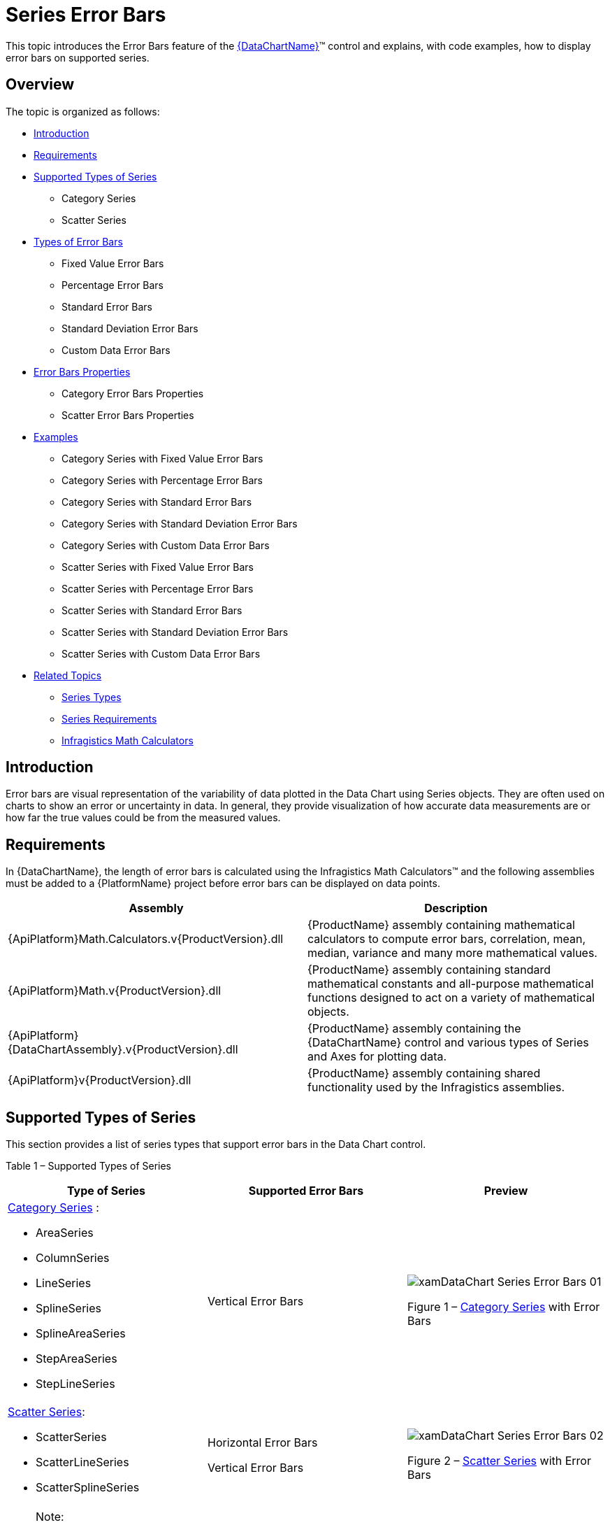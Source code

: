 ﻿////

|metadata|
{
    "name": "datachart-series-error-bars",
    "controlName": ["{DataChartName}"],
    "tags": ["Charting","Data Presentation","Getting Started","How Do I"],
    "guid": "c86ab3e4-5fac-4e71-994a-cb3fa4c13123",  
    "buildFlags": ["wpf,win-universal"],
    "createdOn": "2014-06-05T19:39:00.647376Z"
}
|metadata|
////

= Series Error Bars

This topic introduces the Error Bars feature of the link:{DataChartLink}.{DataChartName}.html[{DataChartName}]™ control and explains, with code examples, how to display error bars on supported series.

== Overview

The topic is organized as follows:

* <<Introduction,Introduction>>
* <<Requirements,Requirements>>
* <<SupportedTypesofSeries,Supported Types of Series>>

** Category Series
** Scatter Series

* <<TypesofErrorBars,Types of Error Bars>>

** Fixed Value Error Bars
** Percentage Error Bars
** Standard Error Bars
** Standard Deviation Error Bars
** Custom Data Error Bars

* <<ErrorBarsProperties,Error Bars Properties>>

** Category Error Bars Properties
** Scatter Error Bars Properties

* <<Examples,Examples>>

** Category Series with Fixed Value Error Bars
** Category Series with Percentage Error Bars
** Category Series with Standard Error Bars
** Category Series with Standard Deviation Error Bars
** Category Series with Custom Data Error Bars
** Scatter Series with Fixed Value Error Bars
** Scatter Series with Percentage Error Bars
** Scatter Series with Standard Error Bars
** Scatter Series with Standard Deviation Error Bars
** Scatter Series with Custom Data Error Bars

* <<RelatedTopics,Related Topics>>

** link:datachart-series-types.html[Series Types]
** link:datachart-series-requirements.html[Series Requirements]
** link:ig-math-calculators.html[Infragistics Math Calculators]

== Introduction

Error bars are visual representation of the variability of data plotted in the Data Chart using Series objects. They are often used on charts to show an error or uncertainty in data. In general, they provide visualization of how accurate data measurements are or how far the true values could be from the measured values.

== Requirements

In {DataChartName}, the length of error bars is calculated using the Infragistics Math Calculators™ and the following assemblies must be added to a {PlatformName} project before error bars can be displayed on data points.

[options="header", cols="a,a"]
|====
|Assembly|Description

|{ApiPlatform}Math.Calculators.v{ProductVersion}.dll
|{ProductName} assembly containing mathematical calculators to compute error bars, correlation, mean, median, variance and many more mathematical values.

|{ApiPlatform}Math.v{ProductVersion}.dll
|{ProductName} assembly containing standard mathematical constants and all-purpose mathematical functions designed to act on a variety of mathematical objects.

|{ApiPlatform}{DataChartAssembly}.v{ProductVersion}.dll
|{ProductName} assembly containing the {DataChartName} control and various types of Series and Axes for plotting data.

|{ApiPlatform}v{ProductVersion}.dll
|{ProductName} assembly containing shared functionality used by the Infragistics assemblies.

|====

== Supported Types of Series

This section provides a list of series types that support error bars in the Data Chart control.

Table 1 – Supported Types of Series

[options="header", cols="a,a,a"]
|====
|Type of Series|Supported Error Bars|Preview

| link:datachart-category-series-overview.html[Category Series] : 

* AreaSeries 

* ColumnSeries 

* LineSeries 

* SplineSeries 

* SplineAreaSeries 

* StepAreaSeries 

* StepLineSeries 

|Vertical Error Bars
|image::images/xamDataChart_Series_Error_Bars__01.png[] 

Figure 1 – link:datachart-category-series-overview.html[Category Series] with Error Bars

| link:datachart-scatter-series-overview.html[Scatter Series]: 

* ScatterSeries 

* ScatterLineSeries 

* ScatterSplineSeries 

|Horizontal Error Bars 

Vertical Error Bars
|image::images/xamDataChart_Series_Error_Bars__02.png[] 

Figure 2 – link:datachart-scatter-series-overview.html[Scatter Series] with Error Bars

|====

.Note:
[NOTE]
====
Error bars are not supported by stacked or range types of series in the group of the link:datachart-category-series-overview.html[Category Series] .
====

== Types of Error Bars

The Data Chart supports a number of types of error bars that are listed in the Table 2 below. The length of error bars is calculated using the link:ig-math-calculators.html[Infragistics Math Calculators] that implements the link:{ApiPlatform}datavisualization{ApiVersion}~infragistics.ierrorbarcalculator.html[IErrorBarCalculator] interface.

Table 2 – Types of Error Bars

[options="header", cols="a,a"]
|====
|Type of Error Bars|Description

|Fixed Value Error Bars
|The length of these error bars is equal to a fixed value bound to the Value property of the link:ig-calculators-fixed-value-calculator.html[Infragistics Fixed Value Calculator].

|Percentage Error Bars
|The length of these error bars is equal a percentage value bound to the Value property of the link:ig-calculators-percentage-calculator.html[Infragistics Percentage Calculator].

|Standard Error Bars
|The length of these error bars is calculated using the standard error of a set of data bound to the ItemsSource property of the link:ig-calculators-standard-error-calculator.html[Infragistics Standard Error Calculator].

|Standard Deviation Error Bars
|The length of these error bars is calculated using the standard deviation of a set of data bound to the ItemsSource property of the link:ig-calculators-standard-deviation-calculator.html[Infragistics Standard Deviation Calculator].

|Custom Data Error Bars
|The length of these error bars is provided by arbitrary or custom values in a set of data bound to the ItemsSource property of link:ig-calculators-data-calculator.html[Infragistics Data Calculator].

|====

== Error Bars Properties

== Category Error Bars Properties

The following table provides overview of properties relevant to error bars for all series in the link:datachart-category-series-overview.html[Category Series] group.

[options="header", cols="a,a,a"]
|====
|Property Name|Property Type|Description

|CategorySeries. link:{DataChartLink}.categoryseries{ApiProp}errorbarsettings.html[ErrorBarSettings]
| link:{DataChartLink}.categoryerrorbarsettings.html[CategoryErrorBarSettings]
|Gets or sets the settings of error bars on a Category Series.

|CategoryErrorBarSettings. link:{DataChartLink}.categoryerrorbarsettings{ApiProp}enableerrorbars.html[EnableErrorBars]
| link:{DataChartLink}.enableerrorbars.html[EnableErrorBars]
|Gets or sets the enumeration value that specifies the display type of the error bars: 

Both – Displays both positive and negative error bars 

Positive – Displays only positive error bars (above data points) 

Negative – Displays only negative error bars(below data points) 

None – Hides all error bars

|CategoryErrorBarSettings. link:{DataChartLink}.categoryerrorbarsettings{ApiProp}errorbarcaplength.html[ErrorBarCapLength]
|Int
|Gets or sets the cap length of the error bars.

|CategoryErrorBarSettings. link:{DataChartLink}.categoryerrorbarsettings{ApiProp}strokethickness.html[StrokeThickness]
|Double
|Gets or sets the thickness of the error bars.

|CategoryErrorBarSettings. link:{DataChartLink}.categoryerrorbarsettings{ApiProp}stroke.html[Stroke]
|Brush
|Gets or sets the stoke brush of the error bars.

|CategoryErrorBarSettings. link:{DataChartLink}.categoryerrorbarsettings{ApiProp}calculator.html[Calculator]
| link:{ApiPlatform}datavisualization{ApiVersion}~infragistics.ierrorbarcalculator.html[IErrorBarCalculator]
|Gets or sets a calculator used for calculating values of the error bars: 

DataCalculator – Provides arbitrary or custom values for the error bars 

FixedValueCalculator – Generates error bars with length equal to a fixed value bound to the Value property of the Calculator. 

PercentageCalculator – Generates error bars with length equal to a percentage value bound to the Value property of the calculator. 

StandardDeviationCalculator – Calculates error bars based on the standard deviation of all data items bound to the ItemsSource property of the calculator. 

StandardErrorCalculator – Calculates error bars based on the standard error of a set of data bound to the ItemsSource property of the calculator.

|====

== Scatter Error Bars Properties

The following table provides overview of properties relevant to error bars for all series in the link:datachart-scatter-series-overview.html[Scatter Series] group.

[options="header", cols="a,a,a"]
|====
|Property Name|Property Type|Description

|ScatterBase. link:{DataChartLink}.scatterbase{ApiProp}errorbarsettings.html[ErrorBarSettings]
| link:{DataChartLink}.scattererrorbarsettings.html[ScatterErrorBarSettings]
|Gets or sets the settings of horizontal error bars on a Scatter Series.

|ScatterErrorBarSettings. link:{DataChartLink}.scattererrorbarsettings{ApiProp}enableerrorbarshorizontal.html[EnableErrorBarsHorizontal]
| link:{DataChartLink}.enableerrorbars.html[EnableErrorBars]
|Gets or sets the enumeration value that specifies the display type of the horizontal error bars: 

Both – Displays both positive and negative error bars 

Negative –Displays only negative error bars (on the left side of data points) 

Positive – Displays only positive error bars (on the right side of data points) 

None – Hides all error bars

|ScatterErrorBarSettings. link:{DataChartLink}.scattererrorbarsettings{ApiProp}horizontalerrorbarcaplength.html[HorizontalErrorBarCapLength]
|Int
|Gets or sets the cap length of the horizontal error bars.

|ScatterErrorBarSettings. link:{DataChartLink}.scattererrorbarsettings{ApiProp}horizontalstrokethickness.html[HorizontalStrokeThickness]
|Double
|Gets or sets the thickness of the horizontal error bars.

|ScatterErrorBarSettings. link:{DataChartLink}.scattererrorbarsettings{ApiProp}horizontalstroke.html[HorizontalStroke]
|Brush
|Gets or sets the stoke brush of the horizontal error bars.

|ScatterErrorBarSettings. link:{DataChartLink}.scattererrorbarsettings{ApiProp}horizontalcalculator.html[HorizontalCalculator]
| link:{ApiPlatform}datavisualization{ApiVersion}~infragistics.ierrorbarcalculator.html[IErrorBarCalculator]
|Gets or sets a calculator used for calculating values of the horizontal error bars: 

DataCalculator – Provides arbitrary or custom values for the error bars 

FixedValueCalculator – Generates error bars with length equal to a fixed value bound to the Value property of the Calculator. 

PercentageCalculator – Generates error bars with length equal to a percentage value bound to the Value property of the calculator. 

StandardDeviationCalculator – Calculates error bars based on the standard deviation of all data items bound to the ItemsSource property of the calculator. 

StandardErrorCalculator – Calculates error bars based on the standard error of a set of data bound to the ItemsSource property of the calculator.

|ScatterErrorBarSettings. link:{DataChartLink}.scattererrorbarsettings{ApiProp}horizontalcalculatorreference.html[HorizontalCalculatorReference]
| link:{ApiPlatform}datavisualization{ApiVersion}~infragistics.errorbarcalculatorreference.html[ErrorBarCalculatorReference]
|Gets or sets the enumeration value that specifies the reference value for the PercentageCalculator bound to the HorizontalCalculator property: 

X – Specifies the X member as the reference value for calculation of horizontal error bars 

Y – Specifies the Y member as the reference value for calculation of horizontal error bars

|ScatterErrorBarSettings. link:{DataChartLink}.scattererrorbarsettings{ApiProp}horizontalerrorbarstyle.html[HorizontalErrorBarStyle]
|Style
|Gets or sets the style of the horizontal error bars

|ScatterErrorBarSettings. link:{DataChartLink}.scattererrorbarsettings{ApiProp}enableerrorbarsvertical.html[EnableErrorBarsVertical]
| link:{DataChartLink}.enableerrorbars.html[EnableErrorBars]
|Gets or sets the enumeration value that specifies the display type of the vertical error bars: 

Both – Displays both positive and negative error bars 

Positive – Displays only positive error bars (above data points) 

Negative – Displays only negative error bars (below data points) 

None – Hides all error bars

|ScatterErrorBarSettings. link:{DataChartLink}.scattererrorbarsettings{ApiProp}verticalerrorbarcaplength.html[VerticalErrorBarCapLength]
|Int
|Gets or sets the cap length of the vertical error bars

|ScatterErrorBarSettings. link:{DataChartLink}.scattererrorbarsettings{ApiProp}verticalstrokethickness.html[VerticalStrokeThickness]
|Double
|Gets or sets the thickness of the vertical error bars

|ScatterErrorBarSettings. link:{DataChartLink}.scattererrorbarsettings{ApiProp}verticalstroke.html[VerticalStroke]
|Brush
|Gets or sets the stoke brush of the vertical error bars

|ScatterErrorBarSettings. link:{DataChartLink}.scattererrorbarsettings{ApiProp}verticalcalculator.html[VerticalCalculator]
| link:{ApiPlatform}datavisualization{ApiVersion}~infragistics.ierrorbarcalculator.html[IErrorBarCalculator]
|Gets or sets a calculator used for calculating values of the vertical error bars: 

DataCalculator – Provides arbitrary or custom values for the error bars 

FixedValueCalculator – Generates error bars with length equal to a fixed value bound to the Value property of the calculator. 

PercentageCalculator – Generates error bars with length equal to a percentage value bound to the Value property of the calculator. 

StandardDeviationCalculator – Calculates error bars based on the standard deviation of all data items bound to the ItemsSource property of the calculator. 

StandardErrorCalculator – Calculates error bars based on the standard error of a set of data bound to the ItemsSource property of the calculator.

|ScatterErrorBarSettings. link:{DataChartLink}.scattererrorbarsettings{ApiProp}verticalcalculatorreference.html[VerticalCalculatorReference]
| link:{ApiPlatform}datavisualization{ApiVersion}~infragistics.errorbarcalculatorreference.html[ErrorBarCalculatorReference]
|Gets or sets the enumeration value that specifies the reference value for the PercentageCalculator bound to the VerticalCalculator property: 

X – Specifies the X member as the reference value for calculation of vertical error bars 

Y – Specifies the Y member as the reference value for calculation of vertical error bars

|ScatterErrorBarSettings. link:{DataChartLink}.scattererrorbarsettings{ApiProp}verticalerrorbarstyle.html[VerticalErrorBarStyle]
|Style
|Gets or sets the style of the vertical error bars.

|====

== Examples

This section provides code examples for displaying various types of error bars on series in the Data Chart control.

== Category Series with Fixed Value Error Bars

The following code listing demonstrates how to display the Fixed Value Error Bars on the LineSeries.

ifdef::win-universal[]

*In XAML:*

[source,xaml]
----
xmlns:ig="using:Infragistics.Controls.Charts"
xmlns:igCalc="using:Infragistics.Math.Calculators"
----

endif::win-universal[]

ifdef::wpf[]

*In XAML:*

----
xmlns:ig="http://schemas.infragistics.com/xaml"
xmlns:igCalc=http://schemas.infragistics.com/xaml
----

endif::wpf[]

ifdef::wpf,win-universal[]

*In XAML:*

----
<ig:LineSeries.ErrorBarSettings>
    <ig:ScatterErrorBarSettings EnableErrorBars="Both" >
        <ig:CategoryErrorBarSettings.Calculator>
            <igCalc:FixedValueCalculator Value="10" />
        </ig:CategoryErrorBarSettings.Calculator>
    </ig:ScatterErrorBarSettings>
</ig:LineSeries.ErrorBarSettings>
----

endif::wpf,win-universal[]

ifdef::wpf[]

*In Visual Basic:*

----
Imports Infragistics.Controls.Charts
Imports Infragistics.Math.Calculators
'...
Dim barsSettings As New CategoryErrorBarSettings()
barsSettings.EnableErrorBars = EnableErrorBars.Both
barsSettings.Calculator = New FixedValueCalculator()  
barsSettings.Calculator.Value = 10.0  
'...
Dim series As New LineSeries()
'...
series.ErrorBarSettings = barsSettings
----

endif::wpf[]

ifdef::win-forms[]

*In Visual Basic:*

----
Imports Infragistics.Controls.Charts
Imports Infragistics.Math.Calculators
'...
Dim barsSettings As New CategoryErrorBarSettings()
barsSettings.EnableErrorBars = EnableErrorBars.Both
barsSettings.Calculator = New FixedValueCalculator()  
barsSettings.Calculator.Value = 10.0  
'...
Dim series As New LineSeries()
'...
series.ErrorBarSettings = barsSettings
----

endif::win-forms[]

ifdef::xamarin[]

*In Visual Basic:*

----
Imports Infragistics.Controls.Charts
Imports Infragistics.Math.Calculators
'...
Dim barsSettings As New CategoryErrorBarSettings()
barsSettings.EnableErrorBars = EnableErrorBars.Both
barsSettings.Calculator = New FixedValueCalculator()  
barsSettings.Calculator.Value = 10.0  
'...
Dim series As New LineSeries()
'...
series.ErrorBarSettings = barsSettings
----

endif::xamarin[]

ifdef::wpf[]

*In C#:*

----
using Infragistics.Controls.Charts;
using Infragistics.Math.Calculators;
//...
CategoryErrorBarSettings barsSettings = new CategoryErrorBarSettings();
barsSettings.EnableErrorBars = EnableErrorBars.Both;
barsSettings.Calculator = new FixedValueCalculator();
barsSettings.Calculator.Value = 10.0;  
//...
LineSeries series = new LineSeries();
//...
series.ErrorBarSettings = barsSettings;
----

endif::wpf[]

ifdef::win-forms[]

*In C#:*

----
using Infragistics.Controls.Charts;
using Infragistics.Math.Calculators;
//...
CategoryErrorBarSettings barsSettings = new CategoryErrorBarSettings();
barsSettings.EnableErrorBars = EnableErrorBars.Both;
barsSettings.Calculator = new FixedValueCalculator();
barsSettings.Calculator.Value = 10.0;  
//...
LineSeries series = new LineSeries();
//...
series.ErrorBarSettings = barsSettings;
----

endif::win-forms[]

ifdef::xamarin[]

*In C#:*

----
using Infragistics.Controls.Charts;
using Infragistics.Math.Calculators;
//...
CategoryErrorBarSettings barsSettings = new CategoryErrorBarSettings();
barsSettings.EnableErrorBars = EnableErrorBars.Both;
barsSettings.Calculator = new FixedValueCalculator();
barsSettings.Calculator.Value = 10.0;  
//...
LineSeries series = new LineSeries();
//...
series.ErrorBarSettings = barsSettings;
----

endif::xamarin[]

ifdef::sl,wpf,win-phone,win-universal[]
image::images/xamDataChart_Series_Error_Bars__03.png[]
endif::sl,wpf,win-phone,win-universal[]

Figure 3 - Line Series with the Fixed Value Error Bars

== Category Series with Percentage Error Bars

The following code listing demonstrates how to display the Percentage Error Bars on the LineSeries.

ifdef::wpf,win-universal[]

*In XAML:*

----
<ig:LineSeries.ErrorBarSettings>
    <ig:ScatterErrorBarSettings EnableErrorBars="Both" >
        <ig:CategoryErrorBarSettings.Calculator>
            <igCalc:PercentageCalculator Value="10" />
        </ig:CategoryErrorBarSettings.Calculator>
    </ig:ScatterErrorBarSettings>
</ig:LineSeries.ErrorBarSettings>
----

endif::wpf,win-universal[]

ifdef::wpf[]

*In Visual Basic:*

----
Imports Infragistics.Controls.Charts
Imports Infragistics.Math.Calculators
'...
Dim barsSettings As New CategoryErrorBarSettings()
barsSettings.EnableErrorBars = EnableErrorBars.Both
barsSettings.Calculator = New PercentageCalculator()
barsSettings.Calculator.Value = 10.0
'...
Dim series As New LineSeries()
'...
series.ErrorBarSettings = barsSettings
----

endif::wpf[]

ifdef::win-forms[]

*In Visual Basic:*

----
Imports Infragistics.Controls.Charts
Imports Infragistics.Math.Calculators
'...
Dim barsSettings As New CategoryErrorBarSettings()
barsSettings.EnableErrorBars = EnableErrorBars.Both
barsSettings.Calculator = New PercentageCalculator()
barsSettings.Calculator.Value = 10.0
'...
Dim series As New LineSeries()
'...
series.ErrorBarSettings = barsSettings
----

endif::win-forms[]

ifdef::xamarin[]

*In Visual Basic:*

----
Imports Infragistics.Controls.Charts
Imports Infragistics.Math.Calculators
'...
Dim barsSettings As New CategoryErrorBarSettings()
barsSettings.EnableErrorBars = EnableErrorBars.Both
barsSettings.Calculator = New PercentageCalculator()
barsSettings.Calculator.Value = 10.0
'...
Dim series As New LineSeries()
'...
series.ErrorBarSettings = barsSettings
----

endif::xamarin[]

ifdef::wpf[]

*In C#:*

----
using Infragistics.Controls.Charts;
using Infragistics.Math.Calculators;
//...
CategoryErrorBarSettings barsSettings = new CategoryErrorBarSettings();
barsSettings.EnableErrorBars = EnableErrorBars.Both;
barsSettings.Calculator = new PercentageCalculator();
barsSettings.Calculator.Value = 10.0;
//...
LineSeries series = new LineSeries();
//...
series.ErrorBarSettings = barsSettings;
----

endif::wpf[]

ifdef::win-forms[]

*In C#:*

----
using Infragistics.Controls.Charts;
using Infragistics.Math.Calculators;
//...
CategoryErrorBarSettings barsSettings = new CategoryErrorBarSettings();
barsSettings.EnableErrorBars = EnableErrorBars.Both;
barsSettings.Calculator = new PercentageCalculator();
barsSettings.Calculator.Value = 10.0;
//...
LineSeries series = new LineSeries();
//...
series.ErrorBarSettings = barsSettings;
----

endif::win-forms[]

ifdef::xamarin[]

*In C#:*

----
using Infragistics.Controls.Charts;
using Infragistics.Math.Calculators;
//...
CategoryErrorBarSettings barsSettings = new CategoryErrorBarSettings();
barsSettings.EnableErrorBars = EnableErrorBars.Both;
barsSettings.Calculator = new PercentageCalculator();
barsSettings.Calculator.Value = 10.0;
//...
LineSeries series = new LineSeries();
//...
series.ErrorBarSettings = barsSettings;
----

endif::xamarin[]

ifdef::sl,wpf,win-phone,win-universal[]
image::images/xamDataChart_Series_Error_Bars__04.png[]
endif::sl,wpf,win-phone,win-universal[]

Figure 3 - Line Series with the Percentage Error Bars

== Category Series with Standard Error Bars

The following code listing demonstrates how to display the Standard Error Bars on the LineSeries.

.Note:
[NOTE]
====
The same dataset should be bound to the series object as well as to the StandardErrorCalculator using their ItemsSource properties in order to calculate error bars for all data points. You can download a sample set of data from the Category Data Sample resource.
====

ifdef::wpf,win-universal[]

*In XAML:*

----
<ig:LineSeries.ErrorBarSettings>
    <ig:ScatterErrorBarSettings EnableErrorBars="Both" >
        <ig:CategoryErrorBarSettings.Calculator>
            <igCalc:StandardErrorCalculator ItemsSource="{StaticResource CategoryData}" ValueMemberPath="Value" />
        </ig:CategoryErrorBarSettings.Calculator>
    </ig:ScatterErrorBarSettings>
</ig:LineSeries.ErrorBarSettings>
----

endif::wpf,win-universal[]

ifdef::wpf[]

*In Visual Basic:*

----
Imports Infragistics.Controls.Charts
Imports Infragistics.Math.Calculators
'...
Dim series As New LineSeries()
'...
Dim barsSettings As New CategoryErrorBarSettings()
barsSettings.EnableErrorBars = EnableErrorBars.Both
barsSettings.Calculator = New StandardErrorCalculator()
barsSettings.Calculator.ItemsSource = series.ItemsSource
barsSettings.Calculator.ValueMemberPath = "Value"  
'...
series.ErrorBarSettings = barsSettings
----

endif::wpf[]

ifdef::win-forms[]

*In Visual Basic:*

----
Imports Infragistics.Controls.Charts
Imports Infragistics.Math.Calculators
'...
Dim series As New LineSeries()
'...
Dim barsSettings As New CategoryErrorBarSettings()
barsSettings.EnableErrorBars = EnableErrorBars.Both
barsSettings.Calculator = New StandardErrorCalculator()
barsSettings.Calculator.ItemsSource = series.ItemsSource
barsSettings.Calculator.ValueMemberPath = "Value"  
'...
series.ErrorBarSettings = barsSettings
----

endif::win-forms[]

ifdef::xamarin[]

*In Visual Basic:*

----
Imports Infragistics.Controls.Charts
Imports Infragistics.Math.Calculators
'...
Dim series As New LineSeries()
'...
Dim barsSettings As New CategoryErrorBarSettings()
barsSettings.EnableErrorBars = EnableErrorBars.Both
barsSettings.Calculator = New StandardErrorCalculator()
barsSettings.Calculator.ItemsSource = series.ItemsSource
barsSettings.Calculator.ValueMemberPath = "Value"  
'...
series.ErrorBarSettings = barsSettings
----

endif::xamarin[]

ifdef::wpf[]

*In C#:*

----
using Infragistics.Controls.Charts;
using Infragistics.Math.Calculators;
//...
LineSeries series = new LineSeries();
//...
CategoryErrorBarSettings barsSettings = new CategoryErrorBarSettings();
barsSettings.EnableErrorBars = EnableErrorBars.Both;
barsSettings.Calculator = new StandardErrorCalculator();
barsSettings.Calculator.ItemsSource = series.ItemsSource;
barsSettings.Calculator.ValueMemberPath = "Value";  
//...
series.ErrorBarSettings = barsSettings;
----

endif::wpf[]

ifdef::win-forms[]

*In C#:*

----
using Infragistics.Controls.Charts;
using Infragistics.Math.Calculators;
//...
LineSeries series = new LineSeries();
//...
CategoryErrorBarSettings barsSettings = new CategoryErrorBarSettings();
barsSettings.EnableErrorBars = EnableErrorBars.Both;
barsSettings.Calculator = new StandardErrorCalculator();
barsSettings.Calculator.ItemsSource = series.ItemsSource;
barsSettings.Calculator.ValueMemberPath = "Value";  
//...
series.ErrorBarSettings = barsSettings;
----

endif::win-forms[]

ifdef::xamarin[]

*In C#:*

----
using Infragistics.Controls.Charts;
using Infragistics.Math.Calculators;
//...
LineSeries series = new LineSeries();
//...
CategoryErrorBarSettings barsSettings = new CategoryErrorBarSettings();
barsSettings.EnableErrorBars = EnableErrorBars.Both;
barsSettings.Calculator = new StandardErrorCalculator();
barsSettings.Calculator.ItemsSource = series.ItemsSource;
barsSettings.Calculator.ValueMemberPath = "Value";  
//...
series.ErrorBarSettings = barsSettings;
----

endif::xamarin[]

ifdef::sl,wpf,win-phone,win-universal[]
image::images/xamDataChart_Series_Error_Bars__05.png[]
endif::sl,wpf,win-phone,win-universal[]

Figure 3 - Line Series with the Standard Error Bars

== Category Series with Standard Deviation Error Bars

The following code listing demonstrates how to display the Standard Deviation Error Bars on the LineSeries.

.Note:
[NOTE]
====
The same dataset should be bound to the series object as well as to the StandardDeviationCalculator using their ItemsSource properties in order to calculate error bars for all data points. You can download a sample set of data from the Category Data Sample resource.
====

ifdef::wpf,win-universal[]

*In XAML:*

----
<ig:LineSeries.ErrorBarSettings>
    <ig:ScatterErrorBarSettings EnableErrorBars="Both" >
        <ig:CategoryErrorBarSettings.Calculator>
            <igCalc:StandardDeviationCalculator ItemsSource="{StaticResource CategoryData}" ValueMemberPath="Value" />
        </ig:CategoryErrorBarSettings.Calculator>
    </ig:ScatterErrorBarSettings>
</ig:LineSeries.ErrorBarSettings>
----

endif::wpf,win-universal[]

ifdef::wpf[]

*In Visual Basic:*

----
Imports Infragistics.Controls.Charts
Imports Infragistics.Math.Calculators
'...
Dim series As New LineSeries()
'...
Dim barsSettings As New CategoryErrorBarSettings()
barsSettings.EnableErrorBars = EnableErrorBars.Both
barsSettings.Calculator = New StandardDeviationCalculator() 
barsSettings.Calculator.ItemsSource = series.ItemsSource
barsSettings.Calculator.ValueMemberPath = "Value"  
'...
series.ErrorBarSettings = barsSettings
----

endif::wpf[]

ifdef::win-forms[]

*In Visual Basic:*

----
Imports Infragistics.Controls.Charts
Imports Infragistics.Math.Calculators
'...
Dim series As New LineSeries()
'...
Dim barsSettings As New CategoryErrorBarSettings()
barsSettings.EnableErrorBars = EnableErrorBars.Both
barsSettings.Calculator = New StandardDeviationCalculator() 
barsSettings.Calculator.ItemsSource = series.ItemsSource
barsSettings.Calculator.ValueMemberPath = "Value"  
'...
series.ErrorBarSettings = barsSettings
----

endif::win-forms[]

ifdef::xamarin[]

*In Visual Basic:*

----
Imports Infragistics.Controls.Charts
Imports Infragistics.Math.Calculators
'...
Dim series As New LineSeries()
'...
Dim barsSettings As New CategoryErrorBarSettings()
barsSettings.EnableErrorBars = EnableErrorBars.Both
barsSettings.Calculator = New StandardDeviationCalculator() 
barsSettings.Calculator.ItemsSource = series.ItemsSource
barsSettings.Calculator.ValueMemberPath = "Value"  
'...
series.ErrorBarSettings = barsSettings
----

endif::xamarin[]

ifdef::wpf[]

*In C#:*

----
using Infragistics.Controls.Charts;
using Infragistics.Math.Calculators;
//...
LineSeries series = new LineSeries();
//...
CategoryErrorBarSettings barsSettings = new CategoryErrorBarSettings();
barsSettings.EnableErrorBars = EnableErrorBars.Both;
barsSettings.Calculator = new StandardDeviationCalculator();
barsSettings.Calculator.ItemsSource = series.ItemsSource;
barsSettings.Calculator.ValueMemberPath = "Value";  
//...
series.ErrorBarSettings = barsSettings;
----

endif::wpf[]

ifdef::win-forms[]

*In C#:*

----
using Infragistics.Controls.Charts;
using Infragistics.Math.Calculators;
//...
LineSeries series = new LineSeries();
//...
CategoryErrorBarSettings barsSettings = new CategoryErrorBarSettings();
barsSettings.EnableErrorBars = EnableErrorBars.Both;
barsSettings.Calculator = new StandardDeviationCalculator();
barsSettings.Calculator.ItemsSource = series.ItemsSource;
barsSettings.Calculator.ValueMemberPath = "Value";  
//...
series.ErrorBarSettings = barsSettings;
----

endif::win-forms[]

ifdef::xamarin[]

*In C#:*

----
using Infragistics.Controls.Charts;
using Infragistics.Math.Calculators;
//...
LineSeries series = new LineSeries();
//...
CategoryErrorBarSettings barsSettings = new CategoryErrorBarSettings();
barsSettings.EnableErrorBars = EnableErrorBars.Both;
barsSettings.Calculator = new StandardDeviationCalculator();
barsSettings.Calculator.ItemsSource = series.ItemsSource;
barsSettings.Calculator.ValueMemberPath = "Value";  
//...
series.ErrorBarSettings = barsSettings;
----

endif::xamarin[]

ifdef::sl,wpf,win-phone,win-universal[]
image::images/xamDataChart_Series_Error_Bars__06.png[]
endif::sl,wpf,win-phone,win-universal[]

Figure 3 - Line Series with the Standard Deviation Error Bars

== Category Series with Custom Data Error Bars

The following code listing demonstrates how to display Custom Data Error Bars on the LineSeries. Values for the Custom Data Error Bars are provided by a set of data bound to the ItemsSource property of the DataCalculator.

.Note:
[NOTE]
====
The following code provides sample logic for generating values for Custom Data Error Bars. You need to add it to your project or provide your own values for data error bars.
====

ifdef::wpf[]

*In Visual Basic:*

----
Imports System.Collections.ObjectModel 
'...
Public Class ErrorBarDataSample
    Inherits ErrorBarDataCollection
    Public Sub New()
        Me.New(0.1, 100)
    End Sub
    Public Sub New(variable As Double, items As Integer)
        Dim value As Double = 0
        For i As Integer = 0 To items - 2
            Dim dataPoint As New ErrorBarDataPoint()
            dataPoint.Value = value
            Me.Add(dataPoint)
            If i < (items / 2) Then
                value += variable
            Else
                value -= variable
            End If
        Next
    End Sub
End Class
Public Class ErrorBarDataCollection
    Inherits ObservableCollection(Of ErrorBarDataPoint)
End Class
Public Class ErrorBarDataPoint
    Public Property Value() As Double
        Get
            Return value
        End Get
        Set
            _value = Value
        End Set
    End Property
    Private value As Double
End Class
----

endif::wpf[]

ifdef::win-forms[]

*In Visual Basic:*

----
Imports System.Collections.ObjectModel 
'...
Public Class ErrorBarDataSample
    Inherits ErrorBarDataCollection
    Public Sub New()
        Me.New(0.1, 100)
    End Sub
    Public Sub New(variable As Double, items As Integer)
        Dim value As Double = 0
        For i As Integer = 0 To items - 2
            Dim dataPoint As New ErrorBarDataPoint()
            dataPoint.Value = value
            Me.Add(dataPoint)
            If i < (items / 2) Then
                value += variable
            Else
                value -= variable
            End If
        Next
    End Sub
End Class
Public Class ErrorBarDataCollection
    Inherits ObservableCollection(Of ErrorBarDataPoint)
End Class
Public Class ErrorBarDataPoint
    Public Property Value() As Double
        Get
            Return value
        End Get
        Set
            _value = Value
        End Set
    End Property
    Private value As Double
End Class
----

endif::win-forms[]

ifdef::xamarin[]

*In Visual Basic:*

----
Imports System.Collections.ObjectModel 
'...
Public Class ErrorBarDataSample
    Inherits ErrorBarDataCollection
    Public Sub New()
        Me.New(0.1, 100)
    End Sub
    Public Sub New(variable As Double, items As Integer)
        Dim value As Double = 0
        For i As Integer = 0 To items - 2
            Dim dataPoint As New ErrorBarDataPoint()
            dataPoint.Value = value
            Me.Add(dataPoint)
            If i < (items / 2) Then
                value += variable
            Else
                value -= variable
            End If
        Next
    End Sub
End Class
Public Class ErrorBarDataCollection
    Inherits ObservableCollection(Of ErrorBarDataPoint)
End Class
Public Class ErrorBarDataPoint
    Public Property Value() As Double
        Get
            Return value
        End Get
        Set
            _value = Value
        End Set
    End Property
    Private value As Double
End Class
----

endif::xamarin[]

ifdef::wpf[]

*In C#:*

----
using System.Collections.ObjectModel;
//...
public class ErrorBarDataSample : ErrorBarDataCollection
{
    public ErrorBarDataSample(): this(0.1, 100)
    { }
    public ErrorBarDataSample(double variable, int items)
    {
        double value = 0;
        for (int i = 0; i < items - 1; i++)
        {
            ErrorBarDataPoint dataPoint = new ErrorBarDataPoint();
            dataPoint.Value = value;
              this.Add(dataPoint);
              if (i < (items / 2)) value += variable; else value -= variable;
        }
    }
}
public class ErrorBarDataCollection : ObservableCollection<ErrorBarDataPoint>
{ }
public class ErrorBarDataPoint
{
    public double Value { get; set; }
}
----

endif::wpf[]

ifdef::win-forms[]

*In C#:*

----
using System.Collections.ObjectModel;
//...
public class ErrorBarDataSample : ErrorBarDataCollection
{
    public ErrorBarDataSample(): this(0.1, 100)
    { }
    public ErrorBarDataSample(double variable, int items)
    {
        double value = 0;
        for (int i = 0; i < items - 1; i++)
        {
            ErrorBarDataPoint dataPoint = new ErrorBarDataPoint();
            dataPoint.Value = value;
              this.Add(dataPoint);
              if (i < (items / 2)) value += variable; else value -= variable;
        }
    }
}
public class ErrorBarDataCollection : ObservableCollection<ErrorBarDataPoint>
{ }
public class ErrorBarDataPoint
{
    public double Value { get; set; }
}
----

endif::win-forms[]

ifdef::xamarin[]

*In C#:*

----
using System.Collections.ObjectModel;
//...
public class ErrorBarDataSample : ErrorBarDataCollection
{
    public ErrorBarDataSample(): this(0.1, 100)
    { }
    public ErrorBarDataSample(double variable, int items)
    {
        double value = 0;
        for (int i = 0; i < items - 1; i++)
        {
            ErrorBarDataPoint dataPoint = new ErrorBarDataPoint();
            dataPoint.Value = value;
              this.Add(dataPoint);
              if (i < (items / 2)) value += variable; else value -= variable;
        }
    }
}
public class ErrorBarDataCollection : ObservableCollection<ErrorBarDataPoint>
{ }
public class ErrorBarDataPoint
{
    public double Value { get; set; }
}
----

endif::xamarin[]

ifdef::wpf,win-universal[]

*In XAML:*

----
<ig:LineSeries.ErrorBarSettings>
    <ig:ScatterErrorBarSettings EnableErrorBars="Both" >
        <ig:CategoryErrorBarSettings.Calculator>
            <igCalc:DataCalculator ItemsSource="{StaticResource ErrorBarData}" ValueMemberPath="Value" />
        </ig:CategoryErrorBarSettings.Calculator>
    </ig:ScatterErrorBarSettings>
</ig:LineSeries.ErrorBarSettings>
----

endif::wpf,win-universal[]

ifdef::wpf[]

*In Visual Basic:*

----
Imports Infragistics.Controls.Charts
Imports Infragistics.Math.Calculators
'...
Dim series As New LineSeries()
'...
Dim errorBarsData As New ErrorBarDataSample()
Dim barsSettings As New CategoryErrorBarSettings()
barsSettings.EnableErrorBars = EnableErrorBars.Both
barsSettings.Calculator = New DataCalculator()
barsSettings.Calculator.ItemsSource = errorBarsData
barsSettings.Calculator.ValueMemberPath = "Value"  
'...
series.ErrorBarSettings = barsSettings
----

endif::wpf[]

ifdef::win-forms[]

*In Visual Basic:*

----
Imports Infragistics.Controls.Charts
Imports Infragistics.Math.Calculators
'...
Dim series As New LineSeries()
'...
Dim errorBarsData As New ErrorBarDataSample()
Dim barsSettings As New CategoryErrorBarSettings()
barsSettings.EnableErrorBars = EnableErrorBars.Both
barsSettings.Calculator = New DataCalculator()
barsSettings.Calculator.ItemsSource = errorBarsData
barsSettings.Calculator.ValueMemberPath = "Value"  
'...
series.ErrorBarSettings = barsSettings
----

endif::win-forms[]

ifdef::xamarin[]

*In Visual Basic:*

----
Imports Infragistics.Controls.Charts
Imports Infragistics.Math.Calculators
'...
Dim series As New LineSeries()
'...
Dim errorBarsData As New ErrorBarDataSample()
Dim barsSettings As New CategoryErrorBarSettings()
barsSettings.EnableErrorBars = EnableErrorBars.Both
barsSettings.Calculator = New DataCalculator()
barsSettings.Calculator.ItemsSource = errorBarsData
barsSettings.Calculator.ValueMemberPath = "Value"  
'...
series.ErrorBarSettings = barsSettings
----

endif::xamarin[]

ifdef::wpf[]

*In C#:*

----
using Infragistics.Controls.Charts;
using Infragistics.Math.Calculators;
//...
LineSeries series = new LineSeries();
//...
ErrorBarDataSample errorBarsData = new ErrorBarDataSample();
CategoryErrorBarSettings barsSettings = new CategoryErrorBarSettings();
barsSettings.EnableErrorBars = EnableErrorBars.Both;
barsSettings.Calculator = new DataCalculator();
barsSettings.Calculator.ItemsSource = errorBarsData
barsSettings.Calculator.ValueMemberPath = "Value"  
//...
series.ErrorBarSettings = barsSettings;
----

endif::wpf[]

ifdef::win-forms[]

*In C#:*

----
using Infragistics.Controls.Charts;
using Infragistics.Math.Calculators;
//...
LineSeries series = new LineSeries();
//...
ErrorBarDataSample errorBarsData = new ErrorBarDataSample();
CategoryErrorBarSettings barsSettings = new CategoryErrorBarSettings();
barsSettings.EnableErrorBars = EnableErrorBars.Both;
barsSettings.Calculator = new DataCalculator();
barsSettings.Calculator.ItemsSource = errorBarsData
barsSettings.Calculator.ValueMemberPath = "Value"  
//...
series.ErrorBarSettings = barsSettings;
----

endif::win-forms[]

ifdef::xamarin[]

*In C#:*

----
using Infragistics.Controls.Charts;
using Infragistics.Math.Calculators;
//...
LineSeries series = new LineSeries();
//...
ErrorBarDataSample errorBarsData = new ErrorBarDataSample();
CategoryErrorBarSettings barsSettings = new CategoryErrorBarSettings();
barsSettings.EnableErrorBars = EnableErrorBars.Both;
barsSettings.Calculator = new DataCalculator();
barsSettings.Calculator.ItemsSource = errorBarsData
barsSettings.Calculator.ValueMemberPath = "Value"  
//...
series.ErrorBarSettings = barsSettings;
----

endif::xamarin[]

ifdef::sl,wpf,win-phone,win-universal[]
image::images/xamDataChart_Series_Error_Bars__07.png[]
endif::sl,wpf,win-phone,win-universal[]

Figure 3 - Line Series with the Custom Data Error Bars

== Scatter Series with Fixed Value Error Bars

The following code listing demonstrates how to display the Fixed Value Error Bars on the ScatterSeries.

ifdef::wpf,win-universal[]

*In XAML:*

----
<ig:ScatterSeries.ErrorBarSettings>
    <ig:ScatterErrorBarSettings EnableErrorBarsHorizontal="Both" 
                                EnableErrorBarsVertical="Both" >
        <ig:ScatterErrorBarSettings.HorizontalCalculator>
            <igCalc:FixedValueCalculator Value="2" />
        </ig:ScatterErrorBarSettings.HorizontalCalculator>
        <ig:ScatterErrorBarSettings.VerticalCalculator>
            <igCalc:FixedValueCalculator Value="20" />
        </ig:ScatterErrorBarSettings.VerticalCalculator>
    </ig:ScatterErrorBarSettings>
</ig:ScatterSeries.ErrorBarSettings>
----

endif::wpf,win-universal[]

ifdef::wpf[]

*In Visual Basic:*

----
Imports Infragistics.Controls.Charts
Imports Infragistics.Math.Calculators
'...
Dim barsSettings As New ScatterErrorBarSettings()
barsSettings.EnableErrorBarsHorizontal = EnableErrorBars.Both
barsSettings.HorizontalCalculator = New FixedValueCalculator()  
barsSettings.HorizontalCalculator.Value = 2.0
'...
barsSettings.EnableErrorBarsVertical = EnableErrorBars.Both
barsSettings.VerticalCalculator = New FixedValueCalculator()  
barsSettings.VerticalCalculator.Value = 20.0
'...
Dim series As New ScatterSeries()
'...
series.ErrorBarSettings = barsSettings
----

endif::wpf[]

ifdef::win-forms[]

*In Visual Basic:*

----
Imports Infragistics.Controls.Charts
Imports Infragistics.Math.Calculators
'...
Dim barsSettings As New ScatterErrorBarSettings()
barsSettings.EnableErrorBarsHorizontal = EnableErrorBars.Both
barsSettings.HorizontalCalculator = New FixedValueCalculator()  
barsSettings.HorizontalCalculator.Value = 2.0
'...
barsSettings.EnableErrorBarsVertical = EnableErrorBars.Both
barsSettings.VerticalCalculator = New FixedValueCalculator()  
barsSettings.VerticalCalculator.Value = 20.0
'...
Dim series As New ScatterSeries()
'...
series.ErrorBarSettings = barsSettings
----

endif::win-forms[]

ifdef::xamarin[]

*In Visual Basic:*

----
Imports Infragistics.Controls.Charts
Imports Infragistics.Math.Calculators
'...
Dim barsSettings As New ScatterErrorBarSettings()
barsSettings.EnableErrorBarsHorizontal = EnableErrorBars.Both
barsSettings.HorizontalCalculator = New FixedValueCalculator()  
barsSettings.HorizontalCalculator.Value = 2.0
'...
barsSettings.EnableErrorBarsVertical = EnableErrorBars.Both
barsSettings.VerticalCalculator = New FixedValueCalculator()  
barsSettings.VerticalCalculator.Value = 20.0
'...
Dim series As New ScatterSeries()
'...
series.ErrorBarSettings = barsSettings
----

endif::xamarin[]

ifdef::wpf[]

*In C#:*

----
using Infragistics.Controls.Charts;
using Infragistics.Math.Calculators;
//...
ScatterErrorBarSettings barsSettings = new ScatterErrorBarSettings();
barsSettings.EnableErrorBarsHorizontal = EnableErrorBars.Both;
barsSettings.HorizontalCalculator = new FixedValueCalculator();
barsSettings.HorizontalCalculator.Value = 2.0;
//...
barsSettings.EnableErrorBarsVertical = EnableErrorBars.Both;
barsSettings.VerticalCalculator = new FixedValueCalculator();
barsSettings.VerticalCalculator.Value = 20.0;
//...
ScatterSeries series = new ScatterSeries();
//...
series.ErrorBarSettings = barsSettings;
----

endif::wpf[]

ifdef::win-forms[]

*In C#:*

----
using Infragistics.Controls.Charts;
using Infragistics.Math.Calculators;
//...
ScatterErrorBarSettings barsSettings = new ScatterErrorBarSettings();
barsSettings.EnableErrorBarsHorizontal = EnableErrorBars.Both;
barsSettings.HorizontalCalculator = new FixedValueCalculator();
barsSettings.HorizontalCalculator.Value = 2.0;
//...
barsSettings.EnableErrorBarsVertical = EnableErrorBars.Both;
barsSettings.VerticalCalculator = new FixedValueCalculator();
barsSettings.VerticalCalculator.Value = 20.0;
//...
ScatterSeries series = new ScatterSeries();
//...
series.ErrorBarSettings = barsSettings;
----

endif::win-forms[]

ifdef::xamarin[]

*In C#:*

----
using Infragistics.Controls.Charts;
using Infragistics.Math.Calculators;
//...
ScatterErrorBarSettings barsSettings = new ScatterErrorBarSettings();
barsSettings.EnableErrorBarsHorizontal = EnableErrorBars.Both;
barsSettings.HorizontalCalculator = new FixedValueCalculator();
barsSettings.HorizontalCalculator.Value = 2.0;
//...
barsSettings.EnableErrorBarsVertical = EnableErrorBars.Both;
barsSettings.VerticalCalculator = new FixedValueCalculator();
barsSettings.VerticalCalculator.Value = 20.0;
//...
ScatterSeries series = new ScatterSeries();
//...
series.ErrorBarSettings = barsSettings;
----

endif::xamarin[]

ifdef::sl,wpf,win-phone,win-universal[]
image::images/xamDataChart_Series_Error_Bars__08.png[]
endif::sl,wpf,win-phone,win-universal[]

Figure 3 - Scatter Series with the Fixed Value Error Bars

== Scatter Series with Percentage Error Bars

The following code listing demonstrates how to display the Percentage Error Bars on the ScatterSeries.

ifdef::wpf,win-universal[]

*In XAML:*

----
<ig:ScatterSeries.ErrorBarSettings>
    <ig:ScatterErrorBarSettings EnableErrorBarsHorizontal="Both" 
                                EnableErrorBarsVertical="Both" >
        <ig:ScatterErrorBarSettings.HorizontalCalculator>
            <igCalc:PercentageCalculator Value="5" />
        </ig:ScatterErrorBarSettings.HorizontalCalculator>
        <ig:ScatterErrorBarSettings.VerticalCalculator>
            <igCalc:PercentageCalculator Value="10" />
        </ig:ScatterErrorBarSettings.VerticalCalculator>
    </ig:ScatterErrorBarSettings>
</ig:ScatterSeries.ErrorBarSettings>
----

endif::wpf,win-universal[]

ifdef::wpf[]

*In Visual Basic:*

----
Imports Infragistics.Controls.Charts
Imports Infragistics.Math.Calculators
'...
Dim barsSettings As New ScatterErrorBarSettings()
barsSettings.EnableErrorBarsHorizontal = EnableErrorBars.Both
barsSettings.HorizontalCalculatorReference = ErrorBarCalculatorReference.X
barsSettings.HorizontalCalculator = New PercentageCalculator()
barsSettings.HorizontalCalculator.Value = 5.0
'...
barsSettings.EnableErrorBarsVertical = EnableErrorBars.Both
barsSettings.VerticalCalculatorReference = ErrorBarCalculatorReference.Y
barsSettings.VerticalCalculator = New PercentageCalculator()
barsSettings.HorizontalCalculator.Value = 10.0
'...
Dim series As New ScatterSeries()
'...
series.ErrorBarSettings = barsSettings
----

endif::wpf[]

ifdef::win-forms[]

*In Visual Basic:*

----
Imports Infragistics.Controls.Charts
Imports Infragistics.Math.Calculators
'...
Dim barsSettings As New ScatterErrorBarSettings()
barsSettings.EnableErrorBarsHorizontal = EnableErrorBars.Both
barsSettings.HorizontalCalculatorReference = ErrorBarCalculatorReference.X
barsSettings.HorizontalCalculator = New PercentageCalculator()
barsSettings.HorizontalCalculator.Value = 5.0
'...
barsSettings.EnableErrorBarsVertical = EnableErrorBars.Both
barsSettings.VerticalCalculatorReference = ErrorBarCalculatorReference.Y
barsSettings.VerticalCalculator = New PercentageCalculator()
barsSettings.HorizontalCalculator.Value = 10.0
'...
Dim series As New ScatterSeries()
'...
series.ErrorBarSettings = barsSettings
----

endif::win-forms[]

ifdef::xamarin[]

*In Visual Basic:*

----
Imports Infragistics.Controls.Charts
Imports Infragistics.Math.Calculators
'...
Dim barsSettings As New ScatterErrorBarSettings()
barsSettings.EnableErrorBarsHorizontal = EnableErrorBars.Both
barsSettings.HorizontalCalculatorReference = ErrorBarCalculatorReference.X
barsSettings.HorizontalCalculator = New PercentageCalculator()
barsSettings.HorizontalCalculator.Value = 5.0
'...
barsSettings.EnableErrorBarsVertical = EnableErrorBars.Both
barsSettings.VerticalCalculatorReference = ErrorBarCalculatorReference.Y
barsSettings.VerticalCalculator = New PercentageCalculator()
barsSettings.HorizontalCalculator.Value = 10.0
'...
Dim series As New ScatterSeries()
'...
series.ErrorBarSettings = barsSettings
----

endif::xamarin[]

ifdef::wpf[]

*In C#:*

----
using Infragistics.Controls.Charts;
using Infragistics.Math.Calculators;
//...
ScatterErrorBarSettings barsSettings = new ScatterErrorBarSettings();
barsSettings.EnableErrorBarsHorizontal = EnableErrorBars.Both;
barsSettings.HorizontalCalculatorReference = ErrorBarCalculatorReference.X;
barsSettings.HorizontalCalculator = new PercentageCalculator();
barsSettings.HorizontalCalculator.Value = 5.0;
//...
barsSettings.EnableErrorBarsVertical = EnableErrorBars.Both;
barsSettings.VerticalCalculatorReference = ErrorBarCalculatorReference.Y;
barsSettings.VerticalCalculator = new PercentageCalculator();
barsSettings.HorizontalCalculator.Value = 10.0;
//...
ScatterSeries series = new ScatterSeries();
//...
series.ErrorBarSettings = barsSettings;
----

endif::wpf[]

ifdef::win-forms[]

*In C#:*

----
using Infragistics.Controls.Charts;
using Infragistics.Math.Calculators;
//...
ScatterErrorBarSettings barsSettings = new ScatterErrorBarSettings();
barsSettings.EnableErrorBarsHorizontal = EnableErrorBars.Both;
barsSettings.HorizontalCalculatorReference = ErrorBarCalculatorReference.X;
barsSettings.HorizontalCalculator = new PercentageCalculator();
barsSettings.HorizontalCalculator.Value = 5.0;
//...
barsSettings.EnableErrorBarsVertical = EnableErrorBars.Both;
barsSettings.VerticalCalculatorReference = ErrorBarCalculatorReference.Y;
barsSettings.VerticalCalculator = new PercentageCalculator();
barsSettings.HorizontalCalculator.Value = 10.0;
//...
ScatterSeries series = new ScatterSeries();
//...
series.ErrorBarSettings = barsSettings;
----

endif::win-forms[]

ifdef::xamarin[]

*In C#:*

----
using Infragistics.Controls.Charts;
using Infragistics.Math.Calculators;
//...
ScatterErrorBarSettings barsSettings = new ScatterErrorBarSettings();
barsSettings.EnableErrorBarsHorizontal = EnableErrorBars.Both;
barsSettings.HorizontalCalculatorReference = ErrorBarCalculatorReference.X;
barsSettings.HorizontalCalculator = new PercentageCalculator();
barsSettings.HorizontalCalculator.Value = 5.0;
//...
barsSettings.EnableErrorBarsVertical = EnableErrorBars.Both;
barsSettings.VerticalCalculatorReference = ErrorBarCalculatorReference.Y;
barsSettings.VerticalCalculator = new PercentageCalculator();
barsSettings.HorizontalCalculator.Value = 10.0;
//...
ScatterSeries series = new ScatterSeries();
//...
series.ErrorBarSettings = barsSettings;
----

endif::xamarin[]

ifdef::sl,wpf,win-phone,win-universal[]
image::images/xamDataChart_Series_Error_Bars__09.png[]
endif::sl,wpf,win-phone,win-universal[]

Figure 4 - Scatter Series with the Percentage Error Bars

== Scatter Series with Standard Error Bars

The following code listing demonstrates how to display the Standard Error Bars on the ScatterSeries.

.Note:
[NOTE]
====
The same dataset should be bound to the Series as well as to the StandardErrorCalculator using their ItemsSource properties in order to calculate error bars for all data points. You can download a sample set of data from the Scatter Data Sample resource.
====

ifdef::wpf,win-universal[]

*In XAML:*

----
<ig:ScatterSeries.ErrorBarSettings>
    <ig:ScatterErrorBarSettings EnableErrorBarsHorizontal="Both" >
        <ig:ScatterErrorBarSettings.HorizontalCalculator>
            <igCalc:StandardErrorCalculator ItemsSource="{StaticResource ScatterData}" ValueMemberPath="X" />
        </ig:ScatterErrorBarSettings.HorizontalCalculator>
    </ig:ScatterErrorBarSettings>
</ig:ScatterSeries.ErrorBarSettings>
----

endif::wpf,win-universal[]

ifdef::wpf[]

*In Visual Basic:*

----
Imports Infragistics.Controls.Charts
Imports Infragistics.Math.Calculators
'...
Dim series As New ScatterSeries()
'...
Dim barsSettings As New ScatterErrorBarSettings()
barsSettings.EnableErrorBarsHorizontal = EnableErrorBars.Both
barsSettings.HorizontalCalculator = New StandardErrorCalculator() 
barsSettings.HorizontalCalculator.ItemsSource = series.ItemsSource
barsSettings.HorizontalCalculator.ValueMemberPath = "X"  
'...
series.ErrorBarSettings = barsSettings
----

endif::wpf[]

ifdef::win-forms[]

*In Visual Basic:*

----
Imports Infragistics.Controls.Charts
Imports Infragistics.Math.Calculators
'...
Dim series As New ScatterSeries()
'...
Dim barsSettings As New ScatterErrorBarSettings()
barsSettings.EnableErrorBarsHorizontal = EnableErrorBars.Both
barsSettings.HorizontalCalculator = New StandardErrorCalculator() 
barsSettings.HorizontalCalculator.ItemsSource = series.ItemsSource
barsSettings.HorizontalCalculator.ValueMemberPath = "X"  
'...
series.ErrorBarSettings = barsSettings
----

endif::win-forms[]

ifdef::xamarin[]

*In Visual Basic:*

----
Imports Infragistics.Controls.Charts
Imports Infragistics.Math.Calculators
'...
Dim series As New ScatterSeries()
'...
Dim barsSettings As New ScatterErrorBarSettings()
barsSettings.EnableErrorBarsHorizontal = EnableErrorBars.Both
barsSettings.HorizontalCalculator = New StandardErrorCalculator() 
barsSettings.HorizontalCalculator.ItemsSource = series.ItemsSource
barsSettings.HorizontalCalculator.ValueMemberPath = "X"  
'...
series.ErrorBarSettings = barsSettings
----

endif::xamarin[]

ifdef::wpf[]

*In C#:*

----
using Infragistics.Controls.Charts;
using Infragistics.Math.Calculators;
//...
ScatterSeries series = new ScatterSeries();
//...
ScatterErrorBarSettings barsSettings = new ScatterErrorBarSettings();
barsSettings.EnableErrorBarsHorizontal = EnableErrorBars.Both;
barsSettings.HorizontalCalculator = new StandardErrorCalculator();
barsSettings.HorizontalCalculator.ItemsSource = series.ItemsSource;
barsSettings.HorizontalCalculator.ValueMemberPath = "X";  
 //...
series.ErrorBarSettings = barsSettings;
----

endif::wpf[]

ifdef::win-forms[]

*In C#:*

----
using Infragistics.Controls.Charts;
using Infragistics.Math.Calculators;
//...
ScatterSeries series = new ScatterSeries();
//...
ScatterErrorBarSettings barsSettings = new ScatterErrorBarSettings();
barsSettings.EnableErrorBarsHorizontal = EnableErrorBars.Both;
barsSettings.HorizontalCalculator = new StandardErrorCalculator();
barsSettings.HorizontalCalculator.ItemsSource = series.ItemsSource;
barsSettings.HorizontalCalculator.ValueMemberPath = "X";  
 //...
series.ErrorBarSettings = barsSettings;
----

endif::win-forms[]

ifdef::xamarin[]

*In C#:*

----
using Infragistics.Controls.Charts;
using Infragistics.Math.Calculators;
//...
ScatterSeries series = new ScatterSeries();
//...
ScatterErrorBarSettings barsSettings = new ScatterErrorBarSettings();
barsSettings.EnableErrorBarsHorizontal = EnableErrorBars.Both;
barsSettings.HorizontalCalculator = new StandardErrorCalculator();
barsSettings.HorizontalCalculator.ItemsSource = series.ItemsSource;
barsSettings.HorizontalCalculator.ValueMemberPath = "X";  
 //...
series.ErrorBarSettings = barsSettings;
----

endif::xamarin[]

ifdef::sl,wpf,win-phone,win-universal[]
image::images/xamDataChart_Series_Error_Bars__10.png[]
endif::sl,wpf,win-phone,win-universal[]

Figure 4 - Scatter Series with the Standard Error Bars

== Scatter Series with Standard Deviation Error Bars

The following code listing demonstrates how to display the Standard Deviation Error Bars on the ScatterSeries.

.Note:
[NOTE]
====
The same dataset should be bound to the Series as well as to the StandardDeviationCalculator using their ItemsSource properties in order to calculate error bars for all data points. You can download a sample set of data from the Scatter Data Sample resource.
====

ifdef::wpf,win-universal[]

*In XAML:*

----
<ig:ScatterSeries.ErrorBarSettings>
    <ig:ScatterErrorBarSettings EnableErrorBarsVertical="Both" >
        <ig:ScatterErrorBarSettings.VerticalCalculator>
            <igCalc:StandardDeviationCalculator ItemsSource="{StaticResource ScatterData}" ValueMemberPath="Y" />
        </ig:ScatterErrorBarSettings.VerticalCalculator>
    </ig:ScatterErrorBarSettings>
</ig:ScatterSeries.ErrorBarSettings>
----

endif::wpf,win-universal[]

ifdef::wpf[]

*In Visual Basic:*

----
Imports Infragistics.Controls.Charts
Imports Infragistics.Math.Calculators
'...
Dim series As New ScatterSeries()
'...
Dim barsSettings As New ScatterErrorBarSettings()
barsSettings.EnableErrorBarsVertical = EnableErrorBars.Both
barsSettings.VerticalCalculator = New StandardDeviationCalculator()
barsSettings.VerticalCalculator.ItemsSource = series.ItemsSource
barsSettings.VerticalCalculator.ValueMemberPath = "Y"  
'...
series.ErrorBarSettings = barsSettings
----

endif::wpf[]

ifdef::win-forms[]

*In Visual Basic:*

----
Imports Infragistics.Controls.Charts
Imports Infragistics.Math.Calculators
'...
Dim series As New ScatterSeries()
'...
Dim barsSettings As New ScatterErrorBarSettings()
barsSettings.EnableErrorBarsVertical = EnableErrorBars.Both
barsSettings.VerticalCalculator = New StandardDeviationCalculator()
barsSettings.VerticalCalculator.ItemsSource = series.ItemsSource
barsSettings.VerticalCalculator.ValueMemberPath = "Y"  
'...
series.ErrorBarSettings = barsSettings
----

endif::win-forms[]

ifdef::xamarin[]

*In Visual Basic:*

----
Imports Infragistics.Controls.Charts
Imports Infragistics.Math.Calculators
'...
Dim series As New ScatterSeries()
'...
Dim barsSettings As New ScatterErrorBarSettings()
barsSettings.EnableErrorBarsVertical = EnableErrorBars.Both
barsSettings.VerticalCalculator = New StandardDeviationCalculator()
barsSettings.VerticalCalculator.ItemsSource = series.ItemsSource
barsSettings.VerticalCalculator.ValueMemberPath = "Y"  
'...
series.ErrorBarSettings = barsSettings
----

endif::xamarin[]

ifdef::wpf[]

*In C#:*

----
using Infragistics.Controls.Charts;
using Infragistics.Math.Calculators;
//...
ScatterSeries series = new ScatterSeries();
//...
ScatterErrorBarSettings barsSettings = new ScatterErrorBarSettings();
barsSettings.EnableErrorBarsVertical = EnableErrorBars.Both;
barsSettings.VerticalCalculator = new StandardDeviationCalculator(); 
barsSettings.VerticalCalculator.ItemsSource = series.ItemsSource;
barsSettings.VerticalCalculator.ValueMemberPath = "Y";  
//...
series.ErrorBarSettings = barsSettings;
----

endif::wpf[]

ifdef::win-forms[]

*In C#:*

----
using Infragistics.Controls.Charts;
using Infragistics.Math.Calculators;
//...
ScatterSeries series = new ScatterSeries();
//...
ScatterErrorBarSettings barsSettings = new ScatterErrorBarSettings();
barsSettings.EnableErrorBarsVertical = EnableErrorBars.Both;
barsSettings.VerticalCalculator = new StandardDeviationCalculator(); 
barsSettings.VerticalCalculator.ItemsSource = series.ItemsSource;
barsSettings.VerticalCalculator.ValueMemberPath = "Y";  
//...
series.ErrorBarSettings = barsSettings;
----

endif::win-forms[]

ifdef::xamarin[]

*In C#:*

----
using Infragistics.Controls.Charts;
using Infragistics.Math.Calculators;
//...
ScatterSeries series = new ScatterSeries();
//...
ScatterErrorBarSettings barsSettings = new ScatterErrorBarSettings();
barsSettings.EnableErrorBarsVertical = EnableErrorBars.Both;
barsSettings.VerticalCalculator = new StandardDeviationCalculator(); 
barsSettings.VerticalCalculator.ItemsSource = series.ItemsSource;
barsSettings.VerticalCalculator.ValueMemberPath = "Y";  
//...
series.ErrorBarSettings = barsSettings;
----

endif::xamarin[]

ifdef::sl,wpf,win-phone,win-universal[]
image::images/xamDataChart_Series_Error_Bars__11.png[]
endif::sl,wpf,win-phone,win-universal[]

Figure 5 - Scatter Series with the Standard Deviation Error Bars

== Scatter Series with Custom Data Error Bars

The following code listing demonstrates how to display Custom Data Error Bars on the ScatterSeries. Values for the Custom Data Error Bars are provided by a data set bound to the ItemsSource property of the DataCalculator.

.Note:
[NOTE]
====
The following code provides sample logic for generating values for Custom Data Error Bars. You need to add it your project or provide your own values for data error bars.
====

ifdef::wpf[]

*In Visual Basic:*

----
Imports System.Collections.ObjectModel 
'...
Public Class ErrorBarDataSample
    Inherits ErrorBarDataCollection
    Public Sub New()
        Me.New(0.1, 100)
    End Sub
    Public Sub New(variable As Double, items As Integer)
        Dim value As Double = 0
        For i As Integer = 0 To items – 2
            Dim dataPoint As New ErrorBarDataPoint()
            dataPoint.Value = value
            Me.Add(dataPoint)
            If i < (items / 2) Then
                value += variable
            Else
                value -= variable
            End If
        Next
    End Sub
End Class
Public Class ErrorBarDataCollection
    Inherits ObservableCollection(Of ErrorBarDataPoint)
End Class
Public Class ErrorBarDataPoint
    Public Property Value() As Double
        Get
            Return value
        End Get
        Set
            _value = Value
        End Set
    End Property
    Private value As Double
End Class
----

endif::wpf[]

ifdef::win-forms[]

*In Visual Basic:*

----
Imports System.Collections.ObjectModel 
'...
Public Class ErrorBarDataSample
    Inherits ErrorBarDataCollection
    Public Sub New()
        Me.New(0.1, 100)
    End Sub
    Public Sub New(variable As Double, items As Integer)
        Dim value As Double = 0
        For i As Integer = 0 To items – 2
            Dim dataPoint As New ErrorBarDataPoint()
            dataPoint.Value = value
            Me.Add(dataPoint)
            If i < (items / 2) Then
                value += variable
            Else
                value -= variable
            End If
        Next
    End Sub
End Class
Public Class ErrorBarDataCollection
    Inherits ObservableCollection(Of ErrorBarDataPoint)
End Class
Public Class ErrorBarDataPoint
    Public Property Value() As Double
        Get
            Return value
        End Get
        Set
            _value = Value
        End Set
    End Property
    Private value As Double
End Class
----

endif::win-forms[]

ifdef::xamarin[]

*In Visual Basic:*

----
Imports System.Collections.ObjectModel 
'...
Public Class ErrorBarDataSample
    Inherits ErrorBarDataCollection
    Public Sub New()
        Me.New(0.1, 100)
    End Sub
    Public Sub New(variable As Double, items As Integer)
        Dim value As Double = 0
        For i As Integer = 0 To items – 2
            Dim dataPoint As New ErrorBarDataPoint()
            dataPoint.Value = value
            Me.Add(dataPoint)
            If i < (items / 2) Then
                value += variable
            Else
                value -= variable
            End If
        Next
    End Sub
End Class
Public Class ErrorBarDataCollection
    Inherits ObservableCollection(Of ErrorBarDataPoint)
End Class
Public Class ErrorBarDataPoint
    Public Property Value() As Double
        Get
            Return value
        End Get
        Set
            _value = Value
        End Set
    End Property
    Private value As Double
End Class
----

endif::xamarin[]

ifdef::wpf[]

*In C#:*

----
using System.Collections.ObjectModel;
//...
public class ErrorBarDataSample : ErrorBarDataCollection
{
    public ErrorBarDataSample(): this(0.1, 100)
    { }
    public ErrorBarDataSample(double variable, int items)
    {
        double value = 0;
        for (int i = 0; i < items - 1; i++)
        {
            ErrorBarDataPoint dataPoint = new ErrorBarDataPoint();
            dataPoint.Value = value;
              this.Add(dataPoint);
            if (i < (items / 2)) value += variable; else value -= variable;
        }
    }
}
public class ErrorBarDataCollection : ObservableCollection<ErrorBarDataPoint>
{ }
public class ErrorBarDataPoint
{
    public double Value { get; set; }
}
----

endif::wpf[]

ifdef::win-forms[]

*In C#:*

----
using System.Collections.ObjectModel;
//...
public class ErrorBarDataSample : ErrorBarDataCollection
{
    public ErrorBarDataSample(): this(0.1, 100)
    { }
    public ErrorBarDataSample(double variable, int items)
    {
        double value = 0;
        for (int i = 0; i < items - 1; i++)
        {
            ErrorBarDataPoint dataPoint = new ErrorBarDataPoint();
            dataPoint.Value = value;
              this.Add(dataPoint);
            if (i < (items / 2)) value += variable; else value -= variable;
        }
    }
}
public class ErrorBarDataCollection : ObservableCollection<ErrorBarDataPoint>
{ }
public class ErrorBarDataPoint
{
    public double Value { get; set; }
}
----

endif::win-forms[]

ifdef::xamarin[]

*In C#:*

----
using System.Collections.ObjectModel;
//...
public class ErrorBarDataSample : ErrorBarDataCollection
{
    public ErrorBarDataSample(): this(0.1, 100)
    { }
    public ErrorBarDataSample(double variable, int items)
    {
        double value = 0;
        for (int i = 0; i < items - 1; i++)
        {
            ErrorBarDataPoint dataPoint = new ErrorBarDataPoint();
            dataPoint.Value = value;
              this.Add(dataPoint);
            if (i < (items / 2)) value += variable; else value -= variable;
        }
    }
}
public class ErrorBarDataCollection : ObservableCollection<ErrorBarDataPoint>
{ }
public class ErrorBarDataPoint
{
    public double Value { get; set; }
}
----

endif::xamarin[]

ifdef::wpf,win-universal[]

*In XAML:*

----
<ig:ScatterSeries.ErrorBarSettings>
    <ig:ScatterErrorBarSettings EnableErrorBarsVertical="Both" >
        <ig:ScatterErrorBarSettings.VerticalCalculator>
            <igCalc:DataCalculator ItemsSource="{StaticResource ErrorBarData}" ValueMemberPath="Value" />
        </ig:ScatterErrorBarSettings.VerticalCalculator>
    </ig:ScatterErrorBarSettings>
</ig:ScatterSeries.ErrorBarSettings>
----

endif::wpf,win-universal[]

ifdef::wpf[]

*In Visual Basic:*

----
Imports Infragistics.Controls.Charts
Imports Infragistics.Math.Calculators
'...
Dim series As New ScatterSeries()
'...
Dim errorBarsData As New ErrorBarDataSample(1.5, 100)
Dim barsSettings As New ScatterErrorBarSettings()
barsSettings.EnableErrorBarsVertical = EnableErrorBars.Both
barsSettings.VerticalCalculator = New DataCalculator()  
barsSettings.VerticalCalculator.ItemsSource = errorBarsData
barsSettings.VerticalCalculator.ValueMemberPath = "Value"  
'...
series.ErrorBarSettings = barsSettings
----

endif::wpf[]

ifdef::win-forms[]

*In Visual Basic:*

----
Imports Infragistics.Controls.Charts
Imports Infragistics.Math.Calculators
'...
Dim series As New ScatterSeries()
'...
Dim errorBarsData As New ErrorBarDataSample(1.5, 100)
Dim barsSettings As New ScatterErrorBarSettings()
barsSettings.EnableErrorBarsVertical = EnableErrorBars.Both
barsSettings.VerticalCalculator = New DataCalculator()  
barsSettings.VerticalCalculator.ItemsSource = errorBarsData
barsSettings.VerticalCalculator.ValueMemberPath = "Value"  
'...
series.ErrorBarSettings = barsSettings
----

endif::win-forms[]

ifdef::xamarin[]

*In Visual Basic:*

----
Imports Infragistics.Controls.Charts
Imports Infragistics.Math.Calculators
'...
Dim series As New ScatterSeries()
'...
Dim errorBarsData As New ErrorBarDataSample(1.5, 100)
Dim barsSettings As New ScatterErrorBarSettings()
barsSettings.EnableErrorBarsVertical = EnableErrorBars.Both
barsSettings.VerticalCalculator = New DataCalculator()  
barsSettings.VerticalCalculator.ItemsSource = errorBarsData
barsSettings.VerticalCalculator.ValueMemberPath = "Value"  
'...
series.ErrorBarSettings = barsSettings
----

endif::xamarin[]

ifdef::wpf[]

*In C#:*

----
using Infragistics.Controls.Charts;
using Infragistics.Math.Calculators;
//...
ScatterSeries series = new ScatterSeries();
//...
ErrorBarDataSample errorBarsData = new ErrorBarDataSample(1.5, 100);
ScatterErrorBarSettings barsSettings = new ScatterErrorBarSettings();
barsSettings.EnableErrorBarsVertical = EnableErrorBars.Both;
barsSettings.VerticalCalculator = new DataCalculator(); 
barsSettings.VerticalCalculator.ItemsSource = errorBarsData;
barsSettings.VerticalCalculator.ValueMemberPath = "Value";  
//...
series.ErrorBarSettings = barsSettings;
----

endif::wpf[]

ifdef::win-forms[]

*In C#:*

----
using Infragistics.Controls.Charts;
using Infragistics.Math.Calculators;
//...
ScatterSeries series = new ScatterSeries();
//...
ErrorBarDataSample errorBarsData = new ErrorBarDataSample(1.5, 100);
ScatterErrorBarSettings barsSettings = new ScatterErrorBarSettings();
barsSettings.EnableErrorBarsVertical = EnableErrorBars.Both;
barsSettings.VerticalCalculator = new DataCalculator(); 
barsSettings.VerticalCalculator.ItemsSource = errorBarsData;
barsSettings.VerticalCalculator.ValueMemberPath = "Value";  
//...
series.ErrorBarSettings = barsSettings;
----

endif::win-forms[]

ifdef::xamarin[]

*In C#:*

----
using Infragistics.Controls.Charts;
using Infragistics.Math.Calculators;
//...
ScatterSeries series = new ScatterSeries();
//...
ErrorBarDataSample errorBarsData = new ErrorBarDataSample(1.5, 100);
ScatterErrorBarSettings barsSettings = new ScatterErrorBarSettings();
barsSettings.EnableErrorBarsVertical = EnableErrorBars.Both;
barsSettings.VerticalCalculator = new DataCalculator(); 
barsSettings.VerticalCalculator.ItemsSource = errorBarsData;
barsSettings.VerticalCalculator.ValueMemberPath = "Value";  
//...
series.ErrorBarSettings = barsSettings;
----

endif::xamarin[]

ifdef::sl,wpf,win-phone,win-universal[]
image::images/xamDataChart_Series_Error_Bars__12.png[]
endif::sl,wpf,win-phone,win-universal[]

Figure 6 - Scatter Series with Custom Data Error Bars

== Related Topics

link:datachart-series-types.html[Series Types]

link:datachart-series-requirements.html[Series Requirements]

link:ig-math-calculators.html[Infragistics Math Calculators]